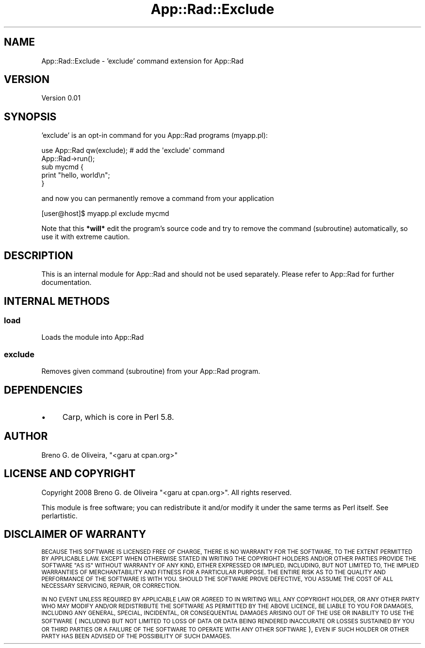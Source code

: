 .\" Automatically generated by Pod::Man 4.14 (Pod::Simple 3.40)
.\"
.\" Standard preamble:
.\" ========================================================================
.de Sp \" Vertical space (when we can't use .PP)
.if t .sp .5v
.if n .sp
..
.de Vb \" Begin verbatim text
.ft CW
.nf
.ne \\$1
..
.de Ve \" End verbatim text
.ft R
.fi
..
.\" Set up some character translations and predefined strings.  \*(-- will
.\" give an unbreakable dash, \*(PI will give pi, \*(L" will give a left
.\" double quote, and \*(R" will give a right double quote.  \*(C+ will
.\" give a nicer C++.  Capital omega is used to do unbreakable dashes and
.\" therefore won't be available.  \*(C` and \*(C' expand to `' in nroff,
.\" nothing in troff, for use with C<>.
.tr \(*W-
.ds C+ C\v'-.1v'\h'-1p'\s-2+\h'-1p'+\s0\v'.1v'\h'-1p'
.ie n \{\
.    ds -- \(*W-
.    ds PI pi
.    if (\n(.H=4u)&(1m=24u) .ds -- \(*W\h'-12u'\(*W\h'-12u'-\" diablo 10 pitch
.    if (\n(.H=4u)&(1m=20u) .ds -- \(*W\h'-12u'\(*W\h'-8u'-\"  diablo 12 pitch
.    ds L" ""
.    ds R" ""
.    ds C` ""
.    ds C' ""
'br\}
.el\{\
.    ds -- \|\(em\|
.    ds PI \(*p
.    ds L" ``
.    ds R" ''
.    ds C`
.    ds C'
'br\}
.\"
.\" Escape single quotes in literal strings from groff's Unicode transform.
.ie \n(.g .ds Aq \(aq
.el       .ds Aq '
.\"
.\" If the F register is >0, we'll generate index entries on stderr for
.\" titles (.TH), headers (.SH), subsections (.SS), items (.Ip), and index
.\" entries marked with X<> in POD.  Of course, you'll have to process the
.\" output yourself in some meaningful fashion.
.\"
.\" Avoid warning from groff about undefined register 'F'.
.de IX
..
.nr rF 0
.if \n(.g .if rF .nr rF 1
.if (\n(rF:(\n(.g==0)) \{\
.    if \nF \{\
.        de IX
.        tm Index:\\$1\t\\n%\t"\\$2"
..
.        if !\nF==2 \{\
.            nr % 0
.            nr F 2
.        \}
.    \}
.\}
.rr rF
.\" ========================================================================
.\"
.IX Title "App::Rad::Exclude 3"
.TH App::Rad::Exclude 3 "2008-12-21" "perl v5.32.0" "User Contributed Perl Documentation"
.\" For nroff, turn off justification.  Always turn off hyphenation; it makes
.\" way too many mistakes in technical documents.
.if n .ad l
.nh
.SH "NAME"
App::Rad::Exclude \- 'exclude' command extension for App::Rad
.SH "VERSION"
.IX Header "VERSION"
Version 0.01
.SH "SYNOPSIS"
.IX Header "SYNOPSIS"
\&'exclude' is an opt-in command for you App::Rad programs (myapp.pl):
.PP
.Vb 2
\&    use App::Rad qw(exclude);  # add the \*(Aqexclude\*(Aq command
\&    App::Rad\->run();
\&    
\&    sub mycmd {
\&        print "hello, world\en";
\&    }
.Ve
.PP
and now you can permanently remove a command from your application
.PP
.Vb 1
\&    [user@host]$ myapp.pl exclude mycmd
.Ve
.PP
Note that this \fB*will*\fR edit the program's source code and try to remove the command (subroutine) automatically, so use it with extreme caution.
.SH "DESCRIPTION"
.IX Header "DESCRIPTION"
This is an internal module for App::Rad and should not be used separately. Please refer to App::Rad for further documentation.
.SH "INTERNAL METHODS"
.IX Header "INTERNAL METHODS"
.SS "load"
.IX Subsection "load"
Loads the module into App::Rad
.SS "exclude"
.IX Subsection "exclude"
Removes given command (subroutine) from your App::Rad program.
.SH "DEPENDENCIES"
.IX Header "DEPENDENCIES"
.IP "\(bu" 4
Carp, which is core in Perl 5.8.
.SH "AUTHOR"
.IX Header "AUTHOR"
Breno G. de Oliveira, \f(CW\*(C`<garu at cpan.org>\*(C'\fR
.SH "LICENSE AND COPYRIGHT"
.IX Header "LICENSE AND COPYRIGHT"
Copyright 2008 Breno G. de Oliveira \f(CW\*(C`<garu at cpan.org>\*(C'\fR. All rights reserved.
.PP
This module is free software; you can redistribute it and/or modify it
under the same terms as Perl itself. See perlartistic.
.SH "DISCLAIMER OF WARRANTY"
.IX Header "DISCLAIMER OF WARRANTY"
\&\s-1BECAUSE THIS SOFTWARE IS LICENSED FREE OF CHARGE, THERE IS NO WARRANTY
FOR THE SOFTWARE, TO THE EXTENT PERMITTED BY APPLICABLE LAW. EXCEPT WHEN
OTHERWISE STATED IN WRITING THE COPYRIGHT HOLDERS AND/OR OTHER PARTIES
PROVIDE THE SOFTWARE \*(L"AS IS\*(R" WITHOUT WARRANTY OF ANY KIND, EITHER
EXPRESSED OR IMPLIED, INCLUDING, BUT NOT LIMITED TO, THE IMPLIED
WARRANTIES OF MERCHANTABILITY AND FITNESS FOR A PARTICULAR PURPOSE. THE
ENTIRE RISK AS TO THE QUALITY AND PERFORMANCE OF THE SOFTWARE IS WITH
YOU. SHOULD THE SOFTWARE PROVE DEFECTIVE, YOU ASSUME THE COST OF ALL
NECESSARY SERVICING, REPAIR, OR CORRECTION.\s0
.PP
\&\s-1IN NO EVENT UNLESS REQUIRED BY APPLICABLE LAW OR AGREED TO IN WRITING
WILL ANY COPYRIGHT HOLDER, OR ANY OTHER PARTY WHO MAY MODIFY AND/OR
REDISTRIBUTE THE SOFTWARE AS PERMITTED BY THE ABOVE LICENCE, BE
LIABLE TO YOU FOR DAMAGES, INCLUDING ANY GENERAL, SPECIAL, INCIDENTAL,
OR CONSEQUENTIAL DAMAGES ARISING OUT OF THE USE OR INABILITY TO USE
THE SOFTWARE\s0 (\s-1INCLUDING BUT NOT LIMITED TO LOSS OF DATA OR DATA BEING
RENDERED INACCURATE OR LOSSES SUSTAINED BY YOU OR THIRD PARTIES OR A
FAILURE OF THE SOFTWARE TO OPERATE WITH ANY OTHER SOFTWARE\s0), \s-1EVEN IF
SUCH HOLDER OR OTHER PARTY HAS BEEN ADVISED OF THE POSSIBILITY OF
SUCH DAMAGES.\s0
